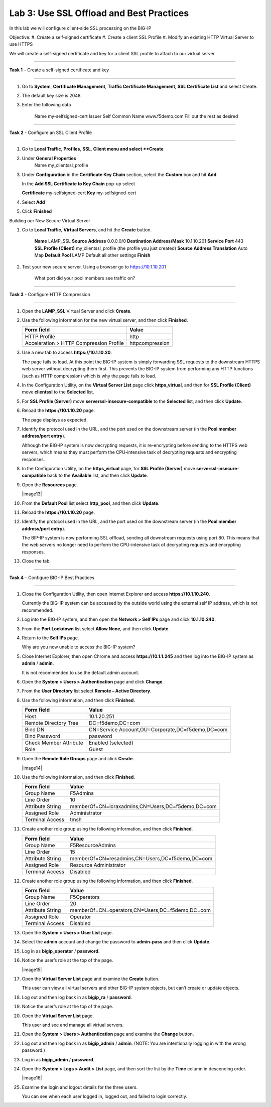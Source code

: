 Lab 3: Use SSL Offload and Best Practices
-------------------------------------------------

In this lab we will configure client-side SSL processing on the BIG-IP

Objective:
#. Create a self-signed certificate
#. Create a client SSL Profile
#. Modify an existing HTTP Virtual Server to use HTTPS

We will create a self-signed certificate and key for a client SSL profile to
attach to our virtual server

^^^^^^^^^^^^^^^^^^^^^^^^^^^^^^^^^^^^^^^^^^^^^^^^^^^^^^^^^^^^^^^^^^^^^^^^

**Task 1** – Create a self-signed certificate and key

^^^^^^^^^^^^^^^^^^^^^^^^^^^^^^^^^^^^^^^^^^^^^^^^^^^^^^^^^^^^^^^^^^^^^^^^

#. Go to **System**, **Certificate Management**, **Traffic Certificate Management**, 
   **SSL Certificate List** and select Create.
   
#. The default key size is 2048.

#. Enter the following data

	Name			my-selfsigned-cert
	Issuer			Self
	Common Name		www.f5demo.com
	Fill out the rest as desired
	
^^^^^^^^^^^^^^^^^^^^^^^^^^^^^^^^^^^^^^^^^^^^^^^^^^^^^^^^^^^^^^^^^^^^^^^^
	
**Task 2** - Configure an SSL Client Profile

^^^^^^^^^^^^^^^^^^^^^^^^^^^^^^^^^^^^^^^^^^^^^^^^^^^^^^^^^^^^^^^^^^^^^^^^

#. Go to **Local Traffic**, **Profiles**, **SSL**, **Client menu and select **Create** 

#. Under **General Properties**
	Name		my_clientssl_profile

#. Under **Configuration** in the **Certificate Key Chain** section, select the **Custom**
   box and hit **Add** 
   
   In the **Add SSL Certificate to Key Chain** pop-up select
   
   **Certificate**	my-selfsigned-cert
   **Key**			my-selfsigned-cert
   
#. Select **Add** 

#. Click **Finished**

Building our New Secure Virtual Server

#. Go to **Local Traffic**, **Virtual Servers**, and hit the **Create** button.

	**Name**							LAMP_SSL
	**Source Address**					0.0.0.0/0
	**Destination Address/Mask**		10.1.10.201
	**Service Port**					443
	**SSL Profile (Client)**			my_clientssl_profile (the profile you just created)
	**Source Address Translation**		Auto Map
	**Default Pool**					LAMP
	Default all other settings
	**Finish**
	
#. Test your new secure server.  Using a browser go to https://10.1.10.201

	What port did your pool members see traffic on?
	
^^^^^^^^^^^^^^^^^^^^^^^^^^^^^^^^^^^^^^^^^^^^^^^^^^^^^^^^^^^^^^^^^^^^^^^^

**Task 3** - Configure HTTP Compression

^^^^^^^^^^^^^^^^^^^^^^^^^^^^^^^^^^^^^^^^^^^^^^^^^^^^^^^^^^^^^^^^^^^^^^^^

#. Open the **LAMP_SSL** Virtual Server and click **Create**.

#. Use the following information for the new virtual server, and then
   click **Finished**.

   +-------------------------------------------+-------------------+
   | Form field                                | Value             |
   +===========================================+===================+
   +-------------------------------------------+-------------------+
   | HTTP Profile                              | http              |
   +-------------------------------------------+-------------------+
   | Acceleration > HTTP Compression Profile   | httpcompression   |
   +-------------------------------------------+-------------------+
 





#. Use a new tab to access **https://10.1.10.20**.

   The page fails to load. At this point the BIG-IP system is simply
   forwarding SSL requests to the downstream HTTPS web server without
   decrypting them first. This prevents the BIG-IP system from performing
   any HTTP functions (such as HTTP compression) which is why the page
   fails to load.

#. In the Configuration Utility, on the **Virtual Server List** page
   click **https\_virtual**, and then for **SSL Profile (Client)** move
   **clientssl** to the **Selected** list.

#. For **SSL Profile (Server)** move **serverssl-insecure-compatible**
   to the **Selected** list, and then click **Update**.

#. Reload the **https://10.1.10.20** page.

   The page displays as expected.

#. Identify the protocol used in the URL, and the port used on the
   downstream server (in the **Pool member address/port entry**).

   Although the BIG-IP system is now decrypting requests, it is
   re-encrypting before sending to the HTTPS web servers, which means
   they must perform the
   CPU-intensive task of decrypting requests and encrypting responses.

#. In the Configuration Utility, on the **https\_virtual** page, for
   **SSL Profile (Server)** move **serverssl-insecure-compatible** back
   to the **Available** list, and then click **Update**.

#. Open the **Resources** page.

   |image13|

#. From the **Default Pool** list select **http\_pool**, and then click
   **Update**.

#. Reload the **https://10.1.10.20** page.

#. Identify the protocol used in the URL, and the port used on the
   downstream server (in the **Pool member address/port entry**).

   The BIP-IP system is now performing SSL offload, sending all
   downstream requests using port 80. This means that the web servers no
   longer need to perform the
   CPU-intensive task of decrypting requests and encrypting responses.

#. Close the tab.


^^^^^^^^^^^^^^^^^^^^^^^^^^^^^^^^^^^^^^^^^^^^^^^^^^^^^^^^^^^^^^^^^^^^^^^^

**Task 4** – Configure BIG-IP Best Practices

^^^^^^^^^^^^^^^^^^^^^^^^^^^^^^^^^^^^^^^^^^^^^^^^^^^^^^^^^^^^^^^^^^^^^^^^


#. Close the Configuration Utility, then open Internet Explorer and
   access **https://10.1.10.240**.

   Currently the BIG-IP system can be accessed by the outside world using
   the external self IP address, which is not recommended.

#. Log into the BIG-IP system, and then open the **Network > Self IPs**
   page and click **10.1.10.240**.

#. From the **Port Lockdown** list select **Allow None**, and then click
   **Update**.

#. Return to the **Self IPs** page.

   Why are you now unable to access the BIG-IP system?

#. Close Internet Explorer, then open Chrome and access
   **https://10.1.1.245** and then log into the BIG-IP system as
   **admin** / **admin**.

   It is not recommended to use the default admin account.

#. Open the **System > Users > Authentication** page and click
   **Change**.

#. From the **User Directory** list select **Remote – Active
   Directory**.

#. Use the following information, and then click **Finished**.

   +--------------------------+----------------------------------------------------+
   | Form field               | Value                                              |
   +==========================+====================================================+
   | Host                     | 10.1.20.251                                        |
   +--------------------------+----------------------------------------------------+
   | Remote Directory Tree    | DC=f5demo,DC=com                                   |
   +--------------------------+----------------------------------------------------+
   | Bind DN                  | CN=Service Account,OU=Corporate,DC=f5demo,DC=com   |
   +--------------------------+----------------------------------------------------+
   | Bind Password            | password                                           |
   +--------------------------+----------------------------------------------------+
   | Check Member Attribute   | Enabled (selected)                                 |
   +--------------------------+----------------------------------------------------+
   | Role                     | Guest                                              |
   +--------------------------+----------------------------------------------------+

#. Open the **Remote Role Groups** page and click **Create**.

   |image14|

#. Use the following information, and then click **Finished**.

   +--------------------+-----------------------------------------------------+
   | Form field         | Value                                               |
   +====================+=====================================================+
   | Group Name         | F5Admins                                            |
   +--------------------+-----------------------------------------------------+
   | Line Order         | 10                                                  |
   +--------------------+-----------------------------------------------------+
   | Attribute String   | memberOf=CN=loraxadmins,CN=Users,DC=f5demo,DC=com   |
   +--------------------+-----------------------------------------------------+
   | Assigned Role      | Administrator                                       |
   +--------------------+-----------------------------------------------------+
   | Terminal Access    | tmsh                                                |
   +--------------------+-----------------------------------------------------+

#. Create another role group using the following information, and then
   click **Finished**.

   +--------------------+---------------------------------------------------+
   | Form field         | Value                                             |
   +====================+===================================================+
   | Group Name         | F5ResourceAdmins                                  |
   +--------------------+---------------------------------------------------+
   | Line Order         | 15                                                |
   +--------------------+---------------------------------------------------+
   | Attribute String   | memberOf=CN=resadmins,CN=Users,DC=f5demo,DC=com   |
   +--------------------+---------------------------------------------------+
   | Assigned Role      | Resource Administrator                            |
   +--------------------+---------------------------------------------------+
   | Terminal Access    | Disabled                                          |
   +--------------------+---------------------------------------------------+

#. Create another role group using the following information, and then
   click **Finished**.

   +--------------------+---------------------------------------------------+
   | Form field         | Value                                             |
   +====================+===================================================+
   | Group Name         | F5Operators                                       |
   +--------------------+---------------------------------------------------+
   | Line Order         | 20                                                |
   +--------------------+---------------------------------------------------+
   | Attribute String   | memberOf=CN=operators,CN=Users,DC=f5demo,DC=com   |
   +--------------------+---------------------------------------------------+
   | Assigned Role      | Operator                                          |
   +--------------------+---------------------------------------------------+
   | Terminal Access    | Disabled                                          |
   +--------------------+---------------------------------------------------+

#. Open the **System > Users > User List** page.

#. Select the **admin** account and change the password to
   **admin-pass** and then click **Update**.

#. Log in as **bigip\_operator** / **password**.

#. Notice the user’s role at the top of the page.

   |image15|

#. Open the **Virtual Server List** page and examine the **Create**
   button.

   This user can view all virtual servers and other BIG-IP system objects,
   but can’t create or update objects.

#. Log out and then log back in as **bigip\_ra** / **password**.

#. Notice the user’s role at the top of the page.

#. Open the **Virtual Server List** page.

   This user and see and manage all virtual servers.

#. Open the **System > Users > Authentication** page and examine the
   **Change** button.

#. Log out and then log back in as **bigip\_admin** / **admin**. (NOTE:
   You are intentionally logging in with the wrong password.)

#. Log in as **bigip\_admin** / **password**.

#. Open the **System > Logs > Audit > List** page, and then sort the
   list by the **Time** column in descending order.

   |image16|

#. Examine the login and logout details for the three users.

   You can see when each user logged in, logged out, and failed to login
   correctly.

